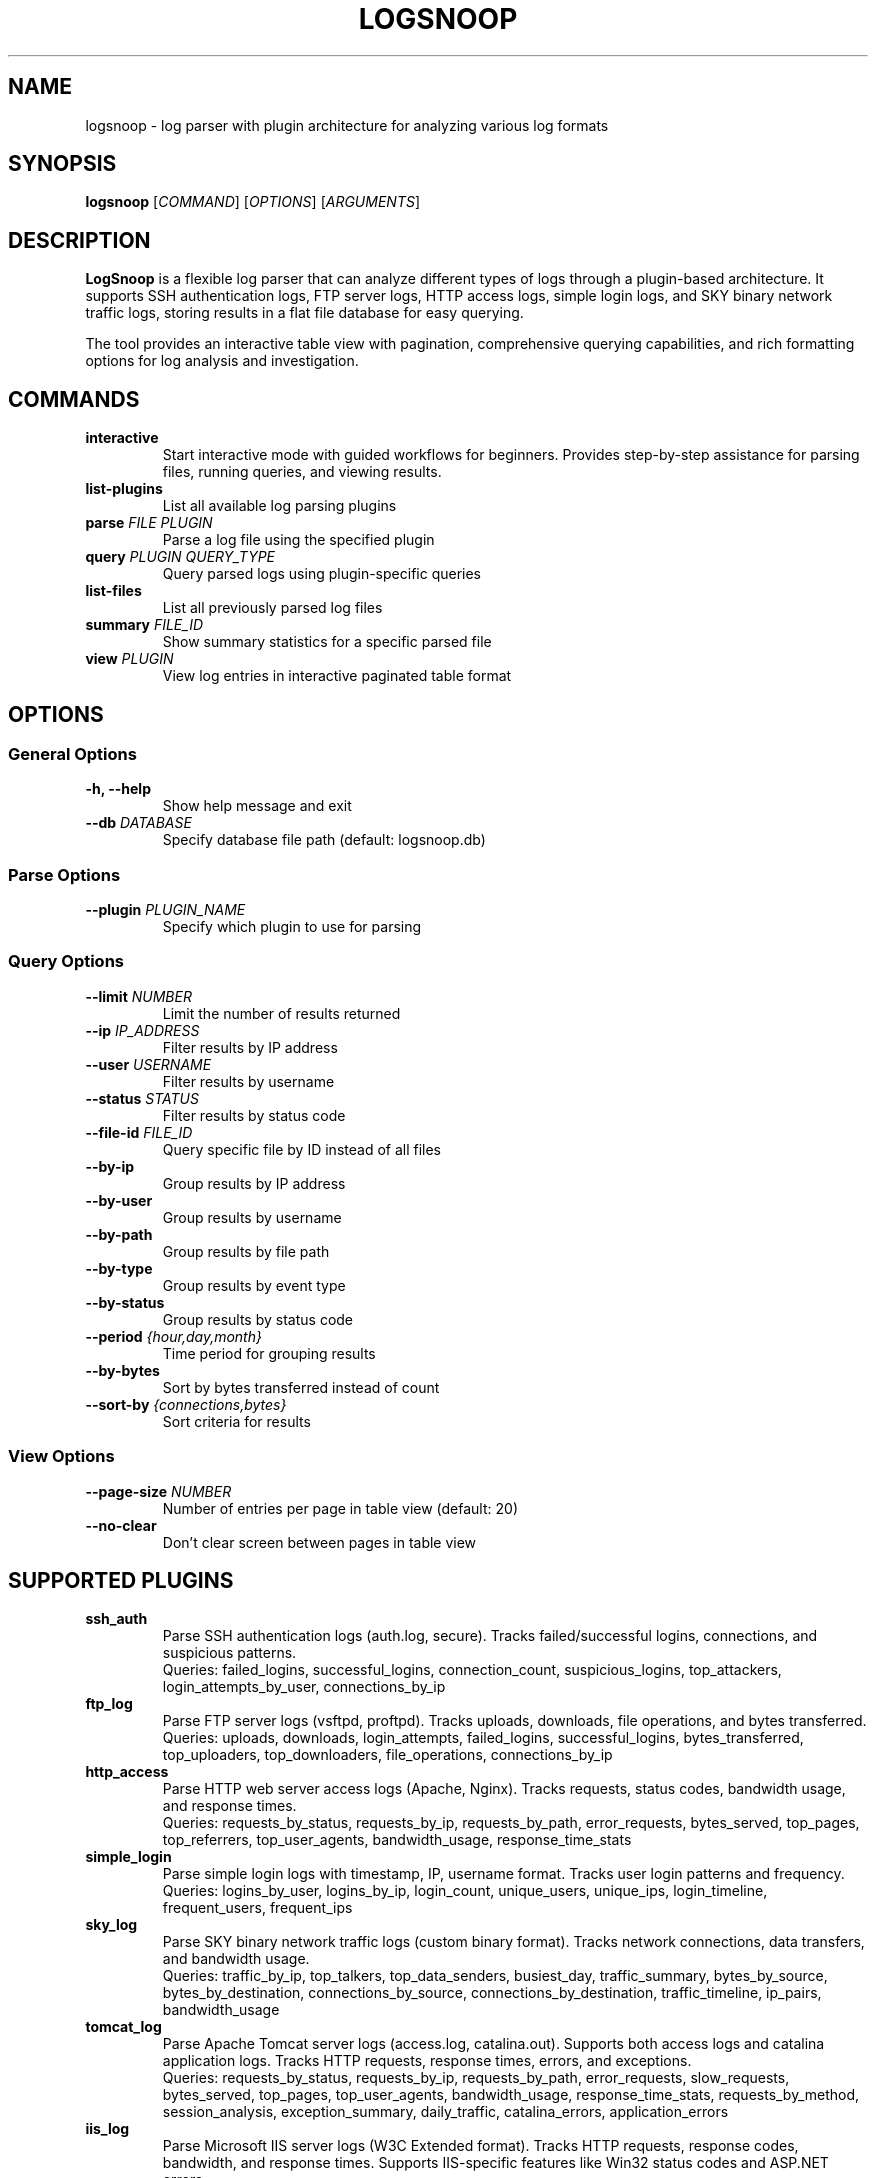.TH LOGSNOOP 1 "October 2025" "LogSnoop 1.0" "User Commands"
.SH NAME
logsnoop \- log parser with plugin architecture for analyzing various log formats
.SH SYNOPSIS
.B logsnoop
.RI [ COMMAND ]
.RI [ OPTIONS ]
.RI [ ARGUMENTS ]
.SH DESCRIPTION
.B LogSnoop
is a flexible log parser that can analyze different types of logs through a plugin-based architecture. It supports SSH authentication logs, FTP server logs, HTTP access logs, simple login logs, and SKY binary network traffic logs, storing results in a flat file database for easy querying.

The tool provides an interactive table view with pagination, comprehensive querying capabilities, and rich formatting options for log analysis and investigation.
.SH COMMANDS
.TP
.B interactive
Start interactive mode with guided workflows for beginners. Provides step-by-step assistance for parsing files, running queries, and viewing results.
.TP
.B list-plugins
List all available log parsing plugins
.TP
.BI "parse " "FILE PLUGIN"
Parse a log file using the specified plugin
.TP
.BI "query " "PLUGIN QUERY_TYPE"
Query parsed logs using plugin-specific queries
.TP
.B list-files
List all previously parsed log files
.TP
.BI "summary " "FILE_ID"
Show summary statistics for a specific parsed file
.TP
.BI "view " "PLUGIN"
View log entries in interactive paginated table format
.SH OPTIONS
.SS General Options
.TP
.BI "\-h, \-\-help"
Show help message and exit
.TP
.BI "\-\-db " "DATABASE"
Specify database file path (default: logsnoop.db)
.SS Parse Options
.TP
.BI "\-\-plugin " "PLUGIN_NAME"
Specify which plugin to use for parsing
.SS Query Options
.TP
.BI "\-\-limit " "NUMBER"
Limit the number of results returned
.TP
.BI "\-\-ip " "IP_ADDRESS"
Filter results by IP address
.TP
.BI "\-\-user " "USERNAME"
Filter results by username
.TP
.BI "\-\-status " "STATUS"
Filter results by status code
.TP
.BI "\-\-file\-id " "FILE_ID"
Query specific file by ID instead of all files
.TP
.BI "\-\-by\-ip"
Group results by IP address
.TP
.BI "\-\-by\-user"
Group results by username
.TP
.BI "\-\-by\-path"
Group results by file path
.TP
.BI "\-\-by\-type"
Group results by event type
.TP
.BI "\-\-by\-status"
Group results by status code
.TP
.BI "\-\-period " "{hour,day,month}"
Time period for grouping results
.TP
.BI "\-\-by\-bytes"
Sort by bytes transferred instead of count
.TP
.BI "\-\-sort\-by " "{connections,bytes}"
Sort criteria for results
.SS View Options
.TP
.BI "\-\-page\-size " "NUMBER"
Number of entries per page in table view (default: 20)
.TP
.BI "\-\-no\-clear"
Don't clear screen between pages in table view
.SH SUPPORTED PLUGINS
.TP
.B ssh_auth
Parse SSH authentication logs (auth.log, secure). Tracks failed/successful logins, connections, and suspicious patterns.
.br
Queries: failed_logins, successful_logins, connection_count, suspicious_logins, top_attackers, login_attempts_by_user, connections_by_ip
.TP
.B ftp_log
Parse FTP server logs (vsftpd, proftpd). Tracks uploads, downloads, file operations, and bytes transferred.
.br
Queries: uploads, downloads, login_attempts, failed_logins, successful_logins, bytes_transferred, top_uploaders, top_downloaders, file_operations, connections_by_ip
.TP
.B http_access
Parse HTTP web server access logs (Apache, Nginx). Tracks requests, status codes, bandwidth usage, and response times.
.br
Queries: requests_by_status, requests_by_ip, requests_by_path, error_requests, bytes_served, top_pages, top_referrers, top_user_agents, bandwidth_usage, response_time_stats
.TP
.B simple_login
Parse simple login logs with timestamp, IP, username format. Tracks user login patterns and frequency.
.br
Queries: logins_by_user, logins_by_ip, login_count, unique_users, unique_ips, login_timeline, frequent_users, frequent_ips
.TP
.B sky_log
Parse SKY binary network traffic logs (custom binary format). Tracks network connections, data transfers, and bandwidth usage.
.br
Queries: traffic_by_ip, top_talkers, top_data_senders, busiest_day, traffic_summary, bytes_by_source, bytes_by_destination, connections_by_source, connections_by_destination, traffic_timeline, ip_pairs, bandwidth_usage
.TP
.B tomcat_log
Parse Apache Tomcat server logs (access.log, catalina.out). Supports both access logs and catalina application logs. Tracks HTTP requests, response times, errors, and exceptions.
.br
Queries: requests_by_status, requests_by_ip, requests_by_path, error_requests, slow_requests, bytes_served, top_pages, top_user_agents, bandwidth_usage, response_time_stats, requests_by_method, session_analysis, exception_summary, daily_traffic, catalina_errors, application_errors
.TP
.B iis_log
Parse Microsoft IIS server logs (W3C Extended format). Tracks HTTP requests, response codes, bandwidth, and response times. Supports IIS-specific features like Win32 status codes and ASP.NET errors.
.br
Queries: requests_by_status, requests_by_ip, requests_by_path, error_requests, slow_requests, bytes_served, top_pages, top_user_agents, bandwidth_usage, response_time_stats, requests_by_method, requests_by_site, win32_status_analysis, daily_traffic, client_errors, server_errors, asp_net_errors, top_referrers, query_string_analysis, protocol_analysis
.SH TABLE VIEW NAVIGATION
When using the
.B view
command, the following navigation commands are available:
.TP
.B n, next
Go to next page
.TP
.B p, prev
Go to previous page
.TP
.BI "g" "NUMBER"
Go to specific page (e.g., g5 or g 5)
.TP
.B q, quit
Exit table view
.TP
.B h, help
Show navigation help
.SH EXAMPLES
.TP
List available plugins:
.B logsnoop list-plugins
.TP
Parse an SSH authentication log:
.B logsnoop parse /var/log/auth.log ssh_auth
.TP
Parse a SKY binary log file:
.B logsnoop parse network_traffic.sky sky_log
.TP
Query failed SSH login attempts:
.B logsnoop query ssh_auth failed_logins
.TP
Query top attackers (limited to 5 results):
.B logsnoop query ssh_auth top_attackers --limit 5
.TP
Query network traffic for a specific file:
.B logsnoop query sky_log traffic_summary --file-id 1
.TP
View log entries in interactive table format:
.B logsnoop view sky_log --file-id 1 --page-size 10
.TP
View entries filtered by IP address:
.B logsnoop view sky_log --ip 192.168 --page-size 5
.TP
Show summary for parsed file ID 1:
.B logsnoop summary 1
.TP
List all parsed files:
.B logsnoop list-files
.SH FILES
.TP
.B logsnoop.db
Default database file for storing parsed log data and metadata
.TP
.B ~/.config/logsnoop/
Configuration directory (future use)
.SH EXIT STATUS
.B logsnoop
returns 0 on success, and non-zero on error.
.SH AUTHOR
LogSnoop was created as a flexible log analysis tool with plugin architecture.
.SH REPORTING BUGS
Report bugs to the project repository or maintainer.
.SH COPYRIGHT
This is free software; see the source for copying conditions.
.SH SEE ALSO
.BR grep (1),
.BR awk (1),
.BR tail (1),
.BR less (1),
.BR journalctl (1)